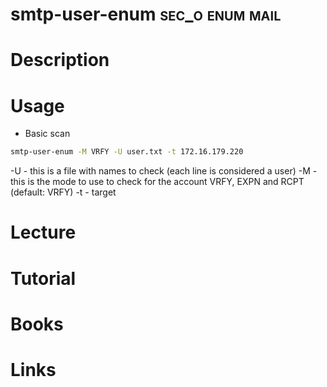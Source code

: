 #+TAGS: sec_o enum mail


* smtp-user-enum					    :sec_o:enum:mail:
* Description
* Usage
- Basic scan
#+BEGIN_SRC sh
smtp-user-enum -M VRFY -U user.txt -t 172.16.179.220
#+END_SRC
-U - this is a file with names to check (each line is considered a user)
-M - this is the mode to use to check for the account VRFY, EXPN and RCPT (default: VRFY)
-t - target

* Lecture
* Tutorial
* Books
* Links
